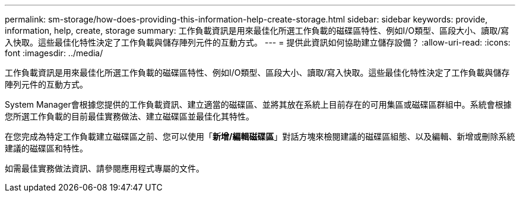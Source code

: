 ---
permalink: sm-storage/how-does-providing-this-information-help-create-storage.html 
sidebar: sidebar 
keywords: provide, information, help, create, storage 
summary: 工作負載資訊是用來最佳化所選工作負載的磁碟區特性、例如I/O類型、區段大小、讀取/寫入快取。這些最佳化特性決定了工作負載與儲存陣列元件的互動方式。 
---
= 提供此資訊如何協助建立儲存設備？
:allow-uri-read: 
:icons: font
:imagesdir: ../media/


[role="lead"]
工作負載資訊是用來最佳化所選工作負載的磁碟區特性、例如I/O類型、區段大小、讀取/寫入快取。這些最佳化特性決定了工作負載與儲存陣列元件的互動方式。

System Manager會根據您提供的工作負載資訊、建立適當的磁碟區、並將其放在系統上目前存在的可用集區或磁碟區群組中。系統會根據您所選工作負載的目前最佳實務做法、建立磁碟區並最佳化其特性。

在您完成為特定工作負載建立磁碟區之前、您可以使用「*新增/編輯磁碟區*」對話方塊來檢閱建議的磁碟區組態、以及編輯、新增或刪除系統建議的磁碟區和特性。

如需最佳實務做法資訊、請參閱應用程式專屬的文件。
